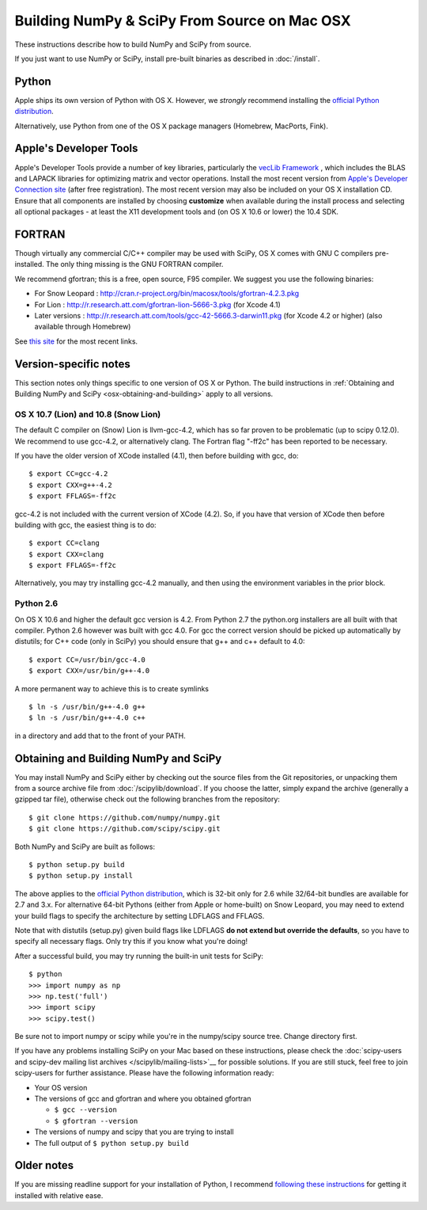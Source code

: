 =============================================
Building NumPy & SciPy From Source on Mac OSX
=============================================

These instructions describe how to build NumPy and SciPy from
source.

If you just want to use NumPy or SciPy, install pre-built binaries as described
in :doc:`/install`.

Python
------

Apple ships its own version of Python with OS X. However, we
*strongly* recommend installing the `official Python distribution
<http://www.python.org/download/>`__.

Alternatively, use Python from one of the OS X package managers 
(Homebrew, MacPorts, Fink).  

Apple's Developer Tools
-----------------------

Apple's Developer Tools provide a number of key libraries,
particularly the `vecLib Framework
<http://developer.apple.com/documentation/ReleaseNotes/MacOSX/vecLib.html>`__
, which includes the BLAS and LAPACK libraries for optimizing matrix and vector
operations. Install the most recent version from `Apple's Developer Connection
site <https://connect.apple.com>`__ (after free registration). The most recent
version may also be included on your OS X installation CD.  Ensure that all
components are installed by choosing **customize** when available during the
install process and selecting all optional packages - at least the X11
development tools and (on OS X 10.6 or lower) the 10.4 SDK.

FORTRAN
-------

Though virtually any commercial C/C++ compiler may be used with SciPy, OS X
comes with GNU C compilers pre-installed. The only thing missing is the GNU
FORTRAN compiler.

We recommend gfortran; this is a free, open source, F95 compiler. We suggest you
use the following binaries:

* For Snow Leopard : http://cran.r-project.org/bin/macosx/tools/gfortran-4.2.3.pkg
* For Lion : http://r.research.att.com/gfortran-lion-5666-3.pkg (for
  Xcode 4.1)
* Later versions : http://r.research.att.com/tools/gcc-42-5666.3-darwin11.pkg (for Xcode
  4.2 or higher) (also available through Homebrew)

See `this site <http://r.research.att.com/tools/>`__ for the most recent links.

Version-specific notes
----------------------

This section notes only things specific to one version of OS X or Python. 
The build instructions in :ref:`Obtaining and Building NumPy and SciPy
<osx-obtaining-and-building>` apply to all versions.

OS X 10.7 (Lion) and 10.8 (Snow Lion)
:::::::::::::::::::::::::::::::::::::

The default C compiler on (Snow) Lion is llvm-gcc-4.2, which has so far
proven to be problematic (up to scipy 0.12.0). 
We recommend to use gcc-4.2, or alternatively clang. 
The Fortran flag "-ff2c" has been reported to be necessary.

If you have the older version of XCode installed (4.1), then before
building with gcc, do:

::

     $ export CC=gcc-4.2
     $ export CXX=g++-4.2
     $ export FFLAGS=-ff2c

gcc-4.2 is not included with the current version of XCode (4.2). So,
if you have that version of XCode then before building with
gcc, the easiest thing is to do:

::

     $ export CC=clang
     $ export CXX=clang
     $ export FFLAGS=-ff2c

Alternatively, you may try installing gcc-4.2 manually, and then using
the environment variables in the prior block.

Python 2.6
::::::::::

On OS X 10.6 and higher the default gcc version is 4.2.  From Python 2.7
the python.org installers are all built with that compiler.  Python 2.6
however was built with gcc 4.0. 
For gcc the correct version should be picked up automatically by distutils;
for C++ code (only in SciPy) you should ensure that g++ and c++ default to 4.0:

::

     $ export CC=/usr/bin/gcc-4.0
     $ export CXX=/usr/bin/g++-4.0

A more permanent way to achieve this is to create symlinks 

::

       $ ln -s /usr/bin/g++-4.0 g++
       $ ln -s /usr/bin/g++-4.0 c++

in a directory and add that to the front of your PATH.


.. _osx-obtaining-and-building:

Obtaining and Building NumPy and SciPy
--------------------------------------

You may install NumPy and SciPy either by checking out the source
files from the Git repositories, or unpacking them from a source
archive file from :doc:`/scipylib/download`. If you choose the latter,
simply expand the archive (generally a gzipped tar file), otherwise
check out the following branches from the repository:

::

       $ git clone https://github.com/numpy/numpy.git
       $ git clone https://github.com/scipy/scipy.git

Both NumPy and SciPy are built as follows:

::

       $ python setup.py build
       $ python setup.py install

The above applies to the `official Python distribution
<http://www.python.org/download/>`__, which is 32-bit
only for 2.6 while 32/64-bit bundles are available for 2.7 and
3.x. For alternative 64-bit Pythons (either from Apple or home-built)
on Snow Leopard, you may need to extend your build flags to specify
the architecture by setting LDFLAGS and FFLAGS.

Note that with distutils (setup.py) given build flags like LDFLAGS
**do not extend but override the defaults**, so you have to specify
all necessary flags. Only try this if you know what you're doing!

After a successful build, you may try running the built-in unit tests
for SciPy:

::

       $ python
       >>> import numpy as np
       >>> np.test('full')
       >>> import scipy
       >>> scipy.test()

Be sure not to import numpy or scipy while you're in the numpy/scipy
source tree. Change directory first.

If you have any problems installing SciPy on your Mac
based on these instructions, please check the :doc:`scipy-users and
scipy-dev mailing list archives
</scipylib/mailing-lists>`__ for possible solutions. If you
are still stuck, feel free to join scipy-users for further
assistance. Please have the following information ready:

* Your OS version

* The versions of gcc and gfortran and where you obtained gfortran

  * ``$ gcc --version``

  * ``$ gfortran --version``

* The versions of numpy and scipy that you are trying to install

* The full output of ``$ python setup.py build``

Older notes
-----------

If you are missing readline support for your installation of Python, I
recommend `following these instructions
<http://www.friday.com/bbum/2006/03/06/python-mac-os-x-and-readline/>`__
for getting it installed with relative ease.
